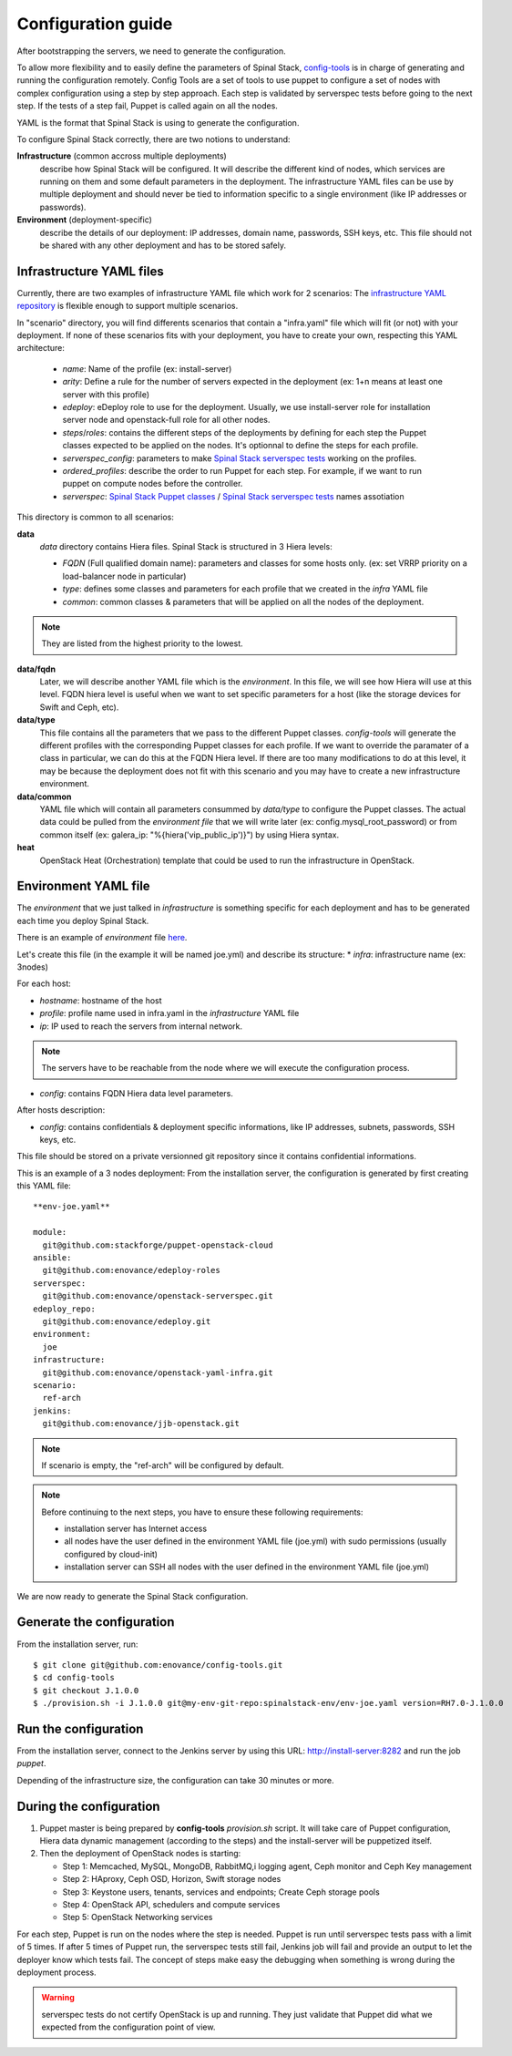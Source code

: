 Configuration guide
===================

After bootstrapping the servers, we need to generate the configuration.

To allow more flexibility and to easily define the parameters of Spinal Stack, config-tools_ is in charge of generating and running the configuration remotely.
Config Tools are a set of tools to use puppet to configure a set of nodes with complex configuration using a step by step approach. Each step is validated by serverspec tests before going to the next step. If the tests of a step fail, Puppet is called again on all the nodes.

.. _config-tools: https://github.com/enovance/config-tools

YAML is the format that Spinal Stack is using to generate the configuration.

To configure Spinal Stack correctly, there are two notions to understand:

**Infrastructure** (common accross multiple deployments)
    describe how Spinal Stack will be configured. It will describe the different kind of nodes,
    which services are running on them and some default parameters in the deployment.
    The infrastructure YAML files can be use by multiple deployment and should never be tied to
    information specific to a single environment (like IP addresses or passwords).
**Environment** (deployment-specific)
    describe the details of our deployment: IP addresses, domain name, passwords, SSH keys, etc.
    This file should not be shared with any other deployment and has to be stored safely.


Infrastructure YAML files
-------------------------

Currently, there are two examples of infrastructure YAML file which work for 2 scenarios:
The `infrastructure YAML repository`_ is flexible enough to support multiple scenarios.

.. _`infrastructure YAML repository`: https://github.com/enovance/openstack-yaml-infra

In "scenario" directory, you will find differents scenarios that contain a "infra.yaml" file which will fit (or not) with your deployment.
If none of these scenarios fits with your deployment, you have to create your own, respecting this YAML architecture:

    * `name`: Name of the profile (ex: install-server)
    * `arity`: Define a rule for the number of servers expected in the deployment (ex: 1+n means
      at least one server with this profile)
    * `edeploy`: eDeploy role to use for the deployment. Usually, we use install-server role
      for installation server node and openstack-full role for all other nodes.
    * `steps`/`roles`: contains the different steps of the deployments by defining for each step the Puppet classes
      expected to be applied on the nodes. It's optionnal to define the steps for each profile.
    * `serverspec_config`: parameters to make `Spinal Stack serverspec tests`_ working on the profiles.
    * `ordered_profiles`: describe the order to run Puppet for each step. For example, if we want to run puppet
      on compute nodes before the controller.
    * `serverspec`: `Spinal Stack Puppet classes`_ / `Spinal Stack serverspec tests`_ names assotiation

.. _`Spinal Stack serverspec tests`: https://github.com/enovance/openstack-serverspec
.. _`Spinal Stack Puppet classes`: https://github.com/enovance/puppet-openstack-cloud


This directory is common to all scenarios:

**data**
    `data` directory contains Hiera files. Spinal Stack is structured in 3 Hiera levels:

    * `FQDN` (Full qualified domain name): parameters and classes for some hosts only. (ex: set VRRP priority on
      a load-balancer node in particular)
    * `type`: defines some classes and parameters for each profile that we created in the `infra` YAML file
    * `common`: common classes & parameters that will be applied on all the nodes of the deployment.

.. note::
    They are listed from the highest priority to the lowest.

**data/fqdn**
    Later, we will describe another YAML file which is the `environment`. In this file, we will see how
    Hiera will use at this level. FQDN hiera level is useful when we want to set specific parameters for a
    host (like the storage devices for Swift and Ceph, etc).

**data/type**
    This file contains all the parameters that we pass to the different Puppet classes.
    `config-tools` will generate the different profiles with the corresponding Puppet classes for each profile.
    If we want to override the paramater of a class in particular, we can do this at the FQDN Hiera level.
    If there are too many modifications to do at this level, it may be because the deployment does not fit with
    this scenario and you may have to create a new infrastructure environment.

**data/common**
    YAML file which will contain all parameters consummed by `data/type` to configure the Puppet classes.
    The actual data could be pulled from the `environment file` that we will write later (ex:
    config.mysql_root_password) or from common itself (ex: galera_ip: "%{hiera('vip_public_ip')}") by using
    Hiera syntax.

**heat**
    OpenStack Heat (Orchestration) template that could be used to run the infrastructure in OpenStack.



Environment YAML file
---------------------

The `environment` that we just talked in `infrastructure` is something specific for each deployment and has to be generated each time you deploy Spinal Stack.

There is an example of `environment` file here_.

.. _here: https://github.com/enovance/openstack-yaml-infra/blob/master/example.yml

Let's create this file (in the example it will be named joe.yml) and describe its structure:
* `infra`: infrastructure name (ex: 3nodes)

For each host:

* `hostname`: hostname of the host
* `profile`: profile name used in infra.yaml in the `infrastructure` YAML file
* `ip`: IP used to reach the servers from internal network.

.. note::
    The servers have to be reachable from the node where we will execute the configuration process.

* `config`: contains FQDN Hiera data level parameters.

After hosts description:

* `config`: contains confidentials & deployment specific informations, like IP addresses, subnets, passwords, SSH keys, etc.

This file should be stored on a private versionned git repository since it contains confidential informations.

This is an example of a 3 nodes deployment:
From the installation server, the configuration is generated by first creating this YAML file::

    **env-joe.yaml**

    module:
      git@github.com:stackforge/puppet-openstack-cloud
    ansible:
      git@github.com:enovance/edeploy-roles
    serverspec:
      git@github.com:enovance/openstack-serverspec.git
    edeploy_repo:
      git@github.com:enovance/edeploy.git
    environment:
      joe
    infrastructure:
      git@github.com:enovance/openstack-yaml-infra.git
    scenario:
      ref-arch
    jenkins:
      git@github.com:enovance/jjb-openstack.git

.. note::

    If scenario is empty, the "ref-arch" will be configured by default.

.. note::
    Before continuing to the next steps, you have to ensure these following requirements:

    - installation server has Internet access
    - all nodes have the user defined in the environment YAML file (joe.yml) with sudo permissions
      (usually configured by cloud-init)
    - installation server can SSH all nodes with the user defined in the environment YAML file (joe.yml)


We are now ready to generate the Spinal Stack configuration.

Generate the configuration
--------------------------

From the installation server, run::

    $ git clone git@github.com:enovance/config-tools.git
    $ cd config-tools
    $ git checkout J.1.0.0
    $ ./provision.sh -i J.1.0.0 git@my-env-git-repo:spinalstack-env/env-joe.yaml version=RH7.0-J.1.0.0

Run the configuration
---------------------

From the installation server, connect to the Jenkins server by using this URL: http://install-server:8282 and run the job `puppet`.

Depending of the infrastructure size, the configuration can take 30 minutes or more.


During the configuration
------------------------

1. Puppet master is being prepared by **config-tools** `provision.sh` script. It will take care of Puppet
   configuration, Hiera data dynamic management (according to the steps) and the install-server will be
   puppetized itself.
2. Then the deployment of OpenStack nodes is starting:

   - Step 1: Memcached, MySQL, MongoDB, RabbitMQ,i logging agent, Ceph monitor and Ceph Key management
   - Step 2: HAproxy, Ceph OSD, Horizon, Swift storage nodes
   - Step 3: Keystone users, tenants, services and endpoints; Create Ceph storage pools
   - Step 4: OpenStack API, schedulers and compute services
   - Step 5: OpenStack Networking services

For each step, Puppet is run on the nodes where the step is needed. Puppet is run until serverspec tests pass with a limit of 5 times. If after 5 times of Puppet run, the serverspec tests still fail, Jenkins job will fail and provide an output to let the deployer know which tests fail.
The concept of steps make easy the debugging when something is wrong during the deployment process.

.. warning::
    serverspec tests do not certify OpenStack is up and running. They just validate that Puppet did what we expected from the configuration point of view.
